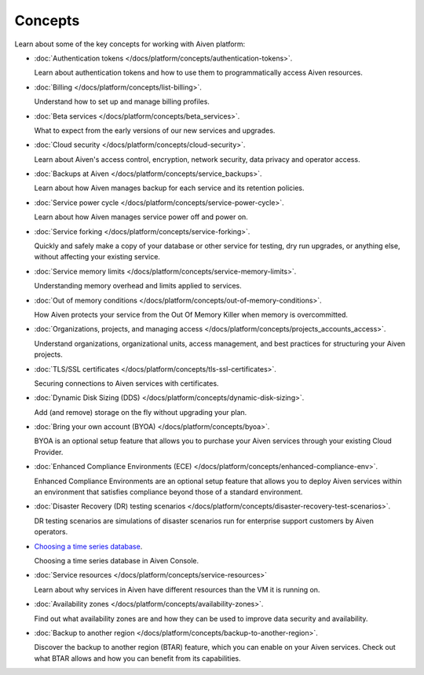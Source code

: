 Concepts
========

Learn about some of the key concepts for working with Aiven platform:

* :doc:`Authentication tokens </docs/platform/concepts/authentication-tokens>`.

  Learn about authentication tokens and how to use them to programmatically access Aiven resources.

* :doc:`Billing </docs/platform/concepts/list-billing>`.

  Understand how to set up and manage billing profiles.

* :doc:`Beta services </docs/platform/concepts/beta_services>`.

  What to expect from the early versions of our new services and upgrades.

* :doc:`Cloud security </docs/platform/concepts/cloud-security>`.

  Learn about Aiven's access control, encryption, network security, data privacy and operator access.

* :doc:`Backups at Aiven </docs/platform/concepts/service_backups>`.

  Learn about how Aiven manages backup for each service and its retention policies.

* :doc:`Service power cycle </docs/platform/concepts/service-power-cycle>`.

  Learn about how Aiven manages service power off and power on.

* :doc:`Service forking </docs/platform/concepts/service-forking>`.

  Quickly and safely make a copy of your database or other service for testing, dry run upgrades, or anything else, without affecting your existing service.

* :doc:`Service memory limits </docs/platform/concepts/service-memory-limits>`.

  Understanding memory overhead and limits applied to services.

* :doc:`Out of memory conditions </docs/platform/concepts/out-of-memory-conditions>`.

  How Aiven protects your service from the Out Of Memory Killer when memory is overcommitted.

* :doc:`Organizations, projects, and managing access </docs/platform/concepts/projects_accounts_access>`.

  Understand organizations, organizational units, access management, and best practices for structuring your Aiven projects.

* :doc:`TLS/SSL certificates </docs/platform/concepts/tls-ssl-certificates>`.

  Securing connections to Aiven services with certificates.

* :doc:`Dynamic Disk Sizing (DDS) </docs/platform/concepts/dynamic-disk-sizing>`.

  Add (and remove) storage on the fly without upgrading your plan.

* :doc:`Bring your own account (BYOA) </docs/platform/concepts/byoa>`.

  BYOA is an optional setup feature that allows you to purchase your Aiven services through your existing Cloud Provider.

* :doc:`Enhanced Compliance Environments (ECE) </docs/platform/concepts/enhanced-compliance-env>`.

  Enhanced Compliance Environments are an optional setup feature that allows you to deploy Aiven services within an environment that satisfies compliance beyond those of a standard environment.

* :doc:`Disaster Recovery (DR) testing scenarios </docs/platform/concepts/disaster-recovery-test-scenarios>`.
  
  DR testing scenarios are simulations of disaster scenarios run for enterprise support customers by Aiven operators.

* `Choosing a time series database`_.
  
  Choosing a time series database in Aiven Console.

* :doc:`Service resources </docs/platform/concepts/service-resources>`
  
  Learn about why services in Aiven have different resources than the VM it is running on.

* :doc:`Availability zones </docs/platform/concepts/availability-zones>`.

  Find out what availability zones are and how they can be used to improve data security and availability.

* :doc:`Backup to another region </docs/platform/concepts/backup-to-another-region>`.

  Discover the backup to another region (BTAR) feature, which you can enable on your Aiven services. Check out what BTAR allows and how you can benefit from its capabilities.

.. We would like to use a :doc: role for this, but at 2022-08, vale will
   spell-check the URL if we do so, and complain about 'timeseries'
.. _`Choosing a time series database`: https://docs.aiven.io/docs/platform/concepts/choosing-timeseries-database



